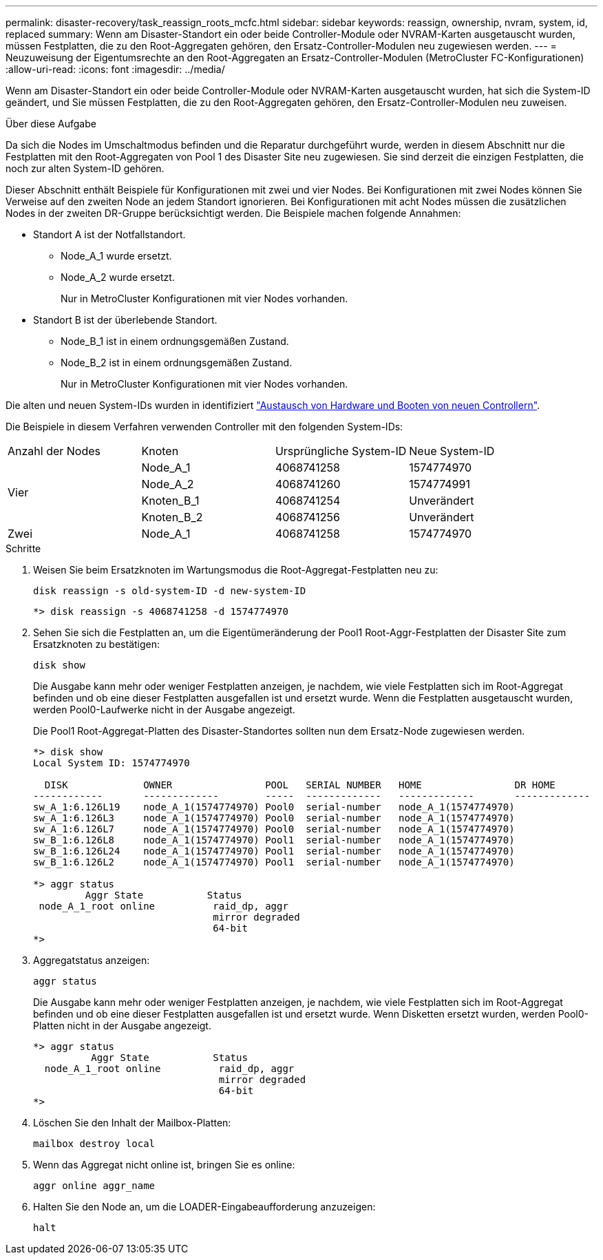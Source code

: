 ---
permalink: disaster-recovery/task_reassign_roots_mcfc.html 
sidebar: sidebar 
keywords: reassign, ownership, nvram, system, id, replaced 
summary: Wenn am Disaster-Standort ein oder beide Controller-Module oder NVRAM-Karten ausgetauscht wurden, müssen Festplatten, die zu den Root-Aggregaten gehören, den Ersatz-Controller-Modulen neu zugewiesen werden. 
---
= Neuzuweisung der Eigentumsrechte an den Root-Aggregaten an Ersatz-Controller-Modulen (MetroCluster FC-Konfigurationen)
:allow-uri-read: 
:icons: font
:imagesdir: ../media/


[role="lead"]
Wenn am Disaster-Standort ein oder beide Controller-Module oder NVRAM-Karten ausgetauscht wurden, hat sich die System-ID geändert, und Sie müssen Festplatten, die zu den Root-Aggregaten gehören, den Ersatz-Controller-Modulen neu zuweisen.

.Über diese Aufgabe
Da sich die Nodes im Umschaltmodus befinden und die Reparatur durchgeführt wurde, werden in diesem Abschnitt nur die Festplatten mit den Root-Aggregaten von Pool 1 des Disaster Site neu zugewiesen. Sie sind derzeit die einzigen Festplatten, die noch zur alten System-ID gehören.

Dieser Abschnitt enthält Beispiele für Konfigurationen mit zwei und vier Nodes. Bei Konfigurationen mit zwei Nodes können Sie Verweise auf den zweiten Node an jedem Standort ignorieren. Bei Konfigurationen mit acht Nodes müssen die zusätzlichen Nodes in der zweiten DR-Gruppe berücksichtigt werden. Die Beispiele machen folgende Annahmen:

* Standort A ist der Notfallstandort.
+
** Node_A_1 wurde ersetzt.
** Node_A_2 wurde ersetzt.
+
Nur in MetroCluster Konfigurationen mit vier Nodes vorhanden.



* Standort B ist der überlebende Standort.
+
** Node_B_1 ist in einem ordnungsgemäßen Zustand.
** Node_B_2 ist in einem ordnungsgemäßen Zustand.
+
Nur in MetroCluster Konfigurationen mit vier Nodes vorhanden.





Die alten und neuen System-IDs wurden in identifiziert link:task_replace_hardware_and_boot_new_controllers.html["Austausch von Hardware und Booten von neuen Controllern"].

Die Beispiele in diesem Verfahren verwenden Controller mit den folgenden System-IDs:

|===


| Anzahl der Nodes | Knoten | Ursprüngliche System-ID | Neue System-ID 


.4+| Vier  a| 
Node_A_1
 a| 
4068741258
 a| 
1574774970



 a| 
Node_A_2
 a| 
4068741260
 a| 
1574774991



 a| 
Knoten_B_1
 a| 
4068741254
 a| 
Unverändert



 a| 
Knoten_B_2
 a| 
4068741256
 a| 
Unverändert



 a| 
Zwei
 a| 
Node_A_1
 a| 
4068741258
 a| 
1574774970

|===
.Schritte
. Weisen Sie beim Ersatzknoten im Wartungsmodus die Root-Aggregat-Festplatten neu zu:
+
`disk reassign -s old-system-ID -d new-system-ID`

+
[listing]
----
*> disk reassign -s 4068741258 -d 1574774970
----
. Sehen Sie sich die Festplatten an, um die Eigentümeränderung der Pool1 Root-Aggr-Festplatten der Disaster Site zum Ersatzknoten zu bestätigen:
+
`disk show`

+
Die Ausgabe kann mehr oder weniger Festplatten anzeigen, je nachdem, wie viele Festplatten sich im Root-Aggregat befinden und ob eine dieser Festplatten ausgefallen ist und ersetzt wurde. Wenn die Festplatten ausgetauscht wurden, werden Pool0-Laufwerke nicht in der Ausgabe angezeigt.

+
Die Pool1 Root-Aggregat-Platten des Disaster-Standortes sollten nun dem Ersatz-Node zugewiesen werden.

+
[listing]
----
*> disk show
Local System ID: 1574774970

  DISK             OWNER                POOL   SERIAL NUMBER   HOME                DR HOME
------------       -------------        -----  -------------   -------------       -------------
sw_A_1:6.126L19    node_A_1(1574774970) Pool0  serial-number   node_A_1(1574774970)
sw_A_1:6.126L3     node_A_1(1574774970) Pool0  serial-number   node_A_1(1574774970)
sw_A_1:6.126L7     node_A_1(1574774970) Pool0  serial-number   node_A_1(1574774970)
sw_B_1:6.126L8     node_A_1(1574774970) Pool1  serial-number   node_A_1(1574774970)
sw_B_1:6.126L24    node_A_1(1574774970) Pool1  serial-number   node_A_1(1574774970)
sw_B_1:6.126L2     node_A_1(1574774970) Pool1  serial-number   node_A_1(1574774970)

*> aggr status
         Aggr State           Status
 node_A_1_root online          raid_dp, aggr
                               mirror degraded
                               64-bit
*>
----
. Aggregatstatus anzeigen:
+
`aggr status`

+
Die Ausgabe kann mehr oder weniger Festplatten anzeigen, je nachdem, wie viele Festplatten sich im Root-Aggregat befinden und ob eine dieser Festplatten ausgefallen ist und ersetzt wurde. Wenn Disketten ersetzt wurden, werden Pool0-Platten nicht in der Ausgabe angezeigt.

+
[listing]
----
*> aggr status
          Aggr State           Status
  node_A_1_root online          raid_dp, aggr
                                mirror degraded
                                64-bit
*>
----
. Löschen Sie den Inhalt der Mailbox-Platten:
+
`mailbox destroy local`

. Wenn das Aggregat nicht online ist, bringen Sie es online:
+
`aggr online aggr_name`

. Halten Sie den Node an, um die LOADER-Eingabeaufforderung anzuzeigen:
+
`halt`


